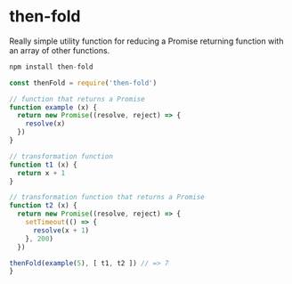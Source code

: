 * then-fold

Really simple utility function for reducing a Promise returning function with an
array of other functions.

#+BEGIN_SRC javascript
npm install then-fold
#+END_SRC

#+BEGIN_SRC javascript
const thenFold = require('then-fold')

// function that returns a Promise
function example (x) {
  return new Promise((resolve, reject) => {
    resolve(x)
  })
}

// transformation function
function t1 (x) {
  return x + 1
}

// transformation function that returns a Promise
function t2 (x) {
  return new Promise((resolve, reject) => {
    setTimeout(() => {
      resolve(x + 1)
    }, 200)
  })

thenFold(example(5), [ t1, t2 ]) // => 7
}
#+END_SRC
